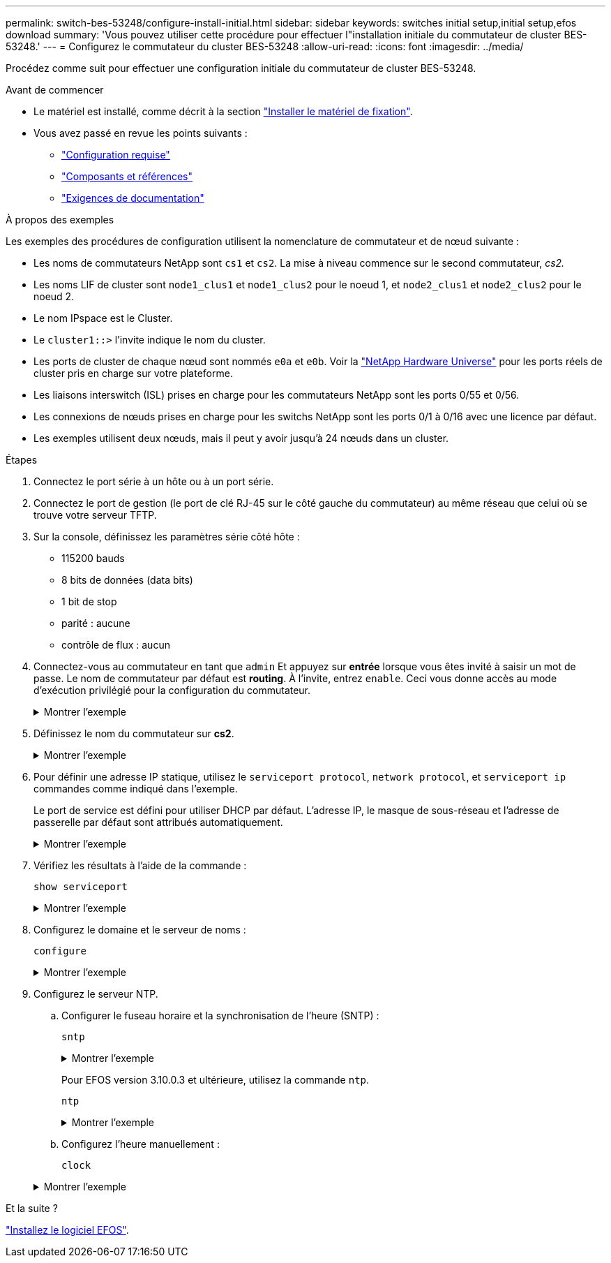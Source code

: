---
permalink: switch-bes-53248/configure-install-initial.html 
sidebar: sidebar 
keywords: switches initial setup,initial setup,efos download 
summary: 'Vous pouvez utiliser cette procédure pour effectuer l"installation initiale du commutateur de cluster BES-53248.' 
---
= Configurez le commutateur du cluster BES-53248
:allow-uri-read: 
:icons: font
:imagesdir: ../media/


[role="lead"]
Procédez comme suit pour effectuer une configuration initiale du commutateur de cluster BES-53248.

.Avant de commencer
* Le matériel est installé, comme décrit à la section link:install-hardware-bes53248.html["Installer le matériel de fixation"].
* Vous avez passé en revue les points suivants :
+
** link:configure-reqs-bes53248.html["Configuration requise"]
** link:components-bes53248.html["Composants et références"]
** link:required-documentation-bes53248.html["Exigences de documentation"]




.À propos des exemples
Les exemples des procédures de configuration utilisent la nomenclature de commutateur et de nœud suivante :

* Les noms de commutateurs NetApp sont `cs1` et `cs2`. La mise à niveau commence sur le second commutateur, _cs2._
* Les noms LIF de cluster sont `node1_clus1` et `node1_clus2` pour le noeud 1, et `node2_clus1` et `node2_clus2` pour le noeud 2.
* Le nom IPspace est le Cluster.
* Le `cluster1::>` l'invite indique le nom du cluster.
* Les ports de cluster de chaque nœud sont nommés `e0a` et `e0b`. Voir la https://hwu.netapp.com/Home/Index["NetApp Hardware Universe"^] pour les ports réels de cluster pris en charge sur votre plateforme.
* Les liaisons interswitch (ISL) prises en charge pour les commutateurs NetApp sont les ports 0/55 et 0/56.
* Les connexions de nœuds prises en charge pour les switchs NetApp sont les ports 0/1 à 0/16 avec une licence par défaut.
* Les exemples utilisent deux nœuds, mais il peut y avoir jusqu'à 24 nœuds dans un cluster.


.Étapes
. Connectez le port série à un hôte ou à un port série.
. Connectez le port de gestion (le port de clé RJ-45 sur le côté gauche du commutateur) au même réseau que celui où se trouve votre serveur TFTP.
. Sur la console, définissez les paramètres série côté hôte :
+
** 115200 bauds
** 8 bits de données (data bits)
** 1 bit de stop
** parité : aucune
** contrôle de flux : aucun


. Connectez-vous au commutateur en tant que `admin` Et appuyez sur *entrée* lorsque vous êtes invité à saisir un mot de passe. Le nom de commutateur par défaut est *routing*. À l'invite, entrez `enable`. Ceci vous donne accès au mode d’exécution privilégié pour la configuration du commutateur.
+
.Montrer l'exemple
[%collapsible]
====
[listing, subs="+quotes"]
----
User: *admin*
Password:
(Routing)> *enable*
Password:
(Routing)#
----
====
. Définissez le nom du commutateur sur *cs2*.
+
.Montrer l'exemple
[%collapsible]
====
[listing, subs="+quotes"]
----
(Routing)# *hostname cs2*
(cs2)#
----
====
. Pour définir une adresse IP statique, utilisez le `serviceport protocol`, `network protocol`, et `serviceport ip` commandes comme indiqué dans l'exemple.
+
Le port de service est défini pour utiliser DHCP par défaut. L'adresse IP, le masque de sous-réseau et l'adresse de passerelle par défaut sont attribués automatiquement.

+
.Montrer l'exemple
[%collapsible]
====
[listing, subs="+quotes"]
----
(cs2)# *serviceport protocol none*
(cs2)# *network protocol none*
(cs2)# *serviceport ip ipaddr netmask gateway*
----
====
. Vérifiez les résultats à l'aide de la commande :
+
`show serviceport`

+
.Montrer l'exemple
[%collapsible]
====
[listing, subs="+quotes"]
----
(cs2)# *show serviceport*
Interface Status............................... Up
IP Address..................................... 172.19.2.2
Subnet Mask.................................... 255.255.255.0
Default Gateway................................ 172.19.2.254
IPv6 Administrative Mode....................... Enabled
IPv6 Prefix is ................................ fe80::dac4:97ff:fe71:123c/64
IPv6 Default Router............................ fe80::20b:45ff:fea9:5dc0
Configured IPv4 Protocol....................... DHCP
Configured IPv6 Protocol....................... None
IPv6 AutoConfig Mode........................... Disabled
Burned In MAC Address.......................... D8:C4:97:71:12:3C
----
====
. Configurez le domaine et le serveur de noms :
+
`configure`

+
.Montrer l'exemple
[%collapsible]
====
[listing, subs="+quotes"]
----
(cs2)# *configure*
(cs2) (Config)# *ip domain name company.com*
(cs2) (Config)# *ip name server 10.10.99.1 10.10.99.2*
(cs2) (Config)# *exit*
(cs2) (Config)#
----
====
. Configurez le serveur NTP.
+
.. Configurer le fuseau horaire et la synchronisation de l'heure (SNTP) :
+
`sntp`

+
.Montrer l'exemple
[%collapsible]
====
[listing, subs="+quotes"]
----
(cs2)#
(cs2) (Config)# *sntp client mode unicast*
(cs2) (Config)# *sntp server 10.99.99.5*
(cs2) (Config)# *clock timezone -7*
(cs2) (Config)# *exit*
(cs2) (Config)#
----
====
+
Pour EFOS version 3.10.0.3 et ultérieure, utilisez la commande `ntp`.

+
`ntp`

+
.Montrer l'exemple
[%collapsible]
====
[listing, subs="+quotes"]
----
(cs2)configure
(cs2)(Config)# *ntp ?*

authenticate             Enables NTP authentication.
authentication-key       Configure NTP authentication key.
broadcast                Enables NTP broadcast mode.
broadcastdelay           Configure NTP broadcast delay in microseconds.
server                   Configure NTP server.
source-interface         Configure the NTP source-interface.
trusted-key              Configure NTP authentication key number for trusted time source.
vrf                      Configure the NTP VRF.

(cs2)(Config)# *ntp server ?*

ip-address|ipv6-address|hostname  Enter a valid IPv4/IPv6 address or hostname.

(cs2)(Config)# *ntp server 10.99.99.5*
----
====
.. Configurez l'heure manuellement :
+
`clock`

+
.Montrer l'exemple
[%collapsible]
====
[listing, subs="+quotes"]
----
(cs2)# *config*
(cs2) (Config)# *no sntp client mode*
(cs2) (Config)# *clock summer-time recurring 1 sun mar 02:00 1 sun nov 02:00 offset 60 zone EST*
(cs2) (Config)# *clock timezone -5 zone EST*
(cs2) (Config)# *clock set 07:00:00
(cs2) (Config)# *clock set 10/20/2020*

(cs2) (Config)# *show clock*

07:00:11 EST(UTC-5:00) Oct 20 2020
No time source

(cs2) (Config)# *exit*

(cs2)# *write memory*

This operation may take a few minutes.
Management interfaces will not be available during this time.

Are you sure you want to save? (y/n) *y*

Config file 'startup-config' created successfully.

Configuration Saved!
----
====




.Et la suite ?
link:configure-efos-software.html["Installez le logiciel EFOS"].
